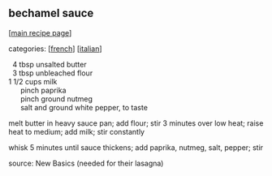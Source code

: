 #+pagetitle: bechamel sauce

** bechamel sauce

  [[[file:0-recipe-index.org][main recipe page]]]

categories: [[[file:c-french.org][french]]] [[[file:c-italian.org][italian]]]

#+begin_verse
    4   tbsp unsalted butter
    3   tbsp unbleached flour
  1 1/2 cups milk
        pinch paprika
        pinch ground nutmeg
        salt and ground white pepper, to taste
#+end_verse

 melt butter in heavy sauce pan; add flour; stir 3 minutes over low
 heat; raise heat to medium; add milk; stir constantly

 whisk 5 minutes until sauce thickens; add paprika, nutmeg, salt,
 pepper; stir

 source: New Basics (needed for their lasagna)
